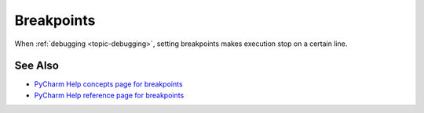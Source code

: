 .. topic::
    label: breakpoints
    published: 2018-01-02 12:01
    excerpt: Halt execution during debugging by setting a breakpoint on a line
    references:
        topic:
            - debugging

===========
Breakpoints
===========

When :ref:`debugging <topic-debugging>`, setting breakpoints makes execution
stop on a certain line.

See Also
========

- `PyCharm Help concepts page for breakpoints <https://www.jetbrains.com/help/pycharm/breakpoints-2.html>`_

- `PyCharm Help reference page for breakpoints <https://www.jetbrains.com/help/pycharm/breakpoints.html>`_

